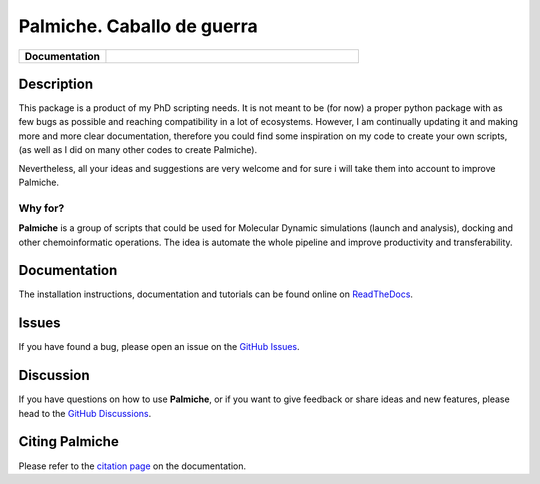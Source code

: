 Palmiche. Caballo de guerra
===========================

|logo|

.. list-table::
    :widths: 12 35

    * - **Documentation**
      - |docs|

Description
-----------

This package is a product of my PhD scripting needs.
It is not meant to be (for now) a proper python package with as
few bugs as possible and reaching compatibility in a lot of ecosystems.
However, I am continually updating it and making more and more clear documentation,
therefore you could find some inspiration on my code to create your own scripts,
(as well as I did on many other codes to create Palmiche).

Nevertheless, all your ideas and suggestions are very welcome and for sure i will take them into account to improve Palmiche.

Why for?
~~~~~~~~

**Palmiche** is a group of scripts that could be used for Molecular Dynamic simulations (launch and analysis), docking and other chemoinformatic operations.
The idea is automate the whole pipeline and improve productivity and transferability.  

Documentation
-------------

The installation instructions, documentation and tutorials can be found online on `ReadTheDocs <https://palmiche.readthedocs.io/en/latest/>`_.

Issues
------

If you have found a bug, please open an issue on the `GitHub Issues <https://github.com/ale94mleon/palmiche/issues>`_.

Discussion
----------

If you have questions on how to use **Palmiche**, or if you want to give feedback or share ideas and new features, please head to the `GitHub Discussions <https://github.com/ale94mleon/palmiche/discussions>`_.

Citing **Palmiche**
-------------------

Please refer to the `citation page <https://palmiche.readthedocs.io/en/latest/source/citations.html>`__ on the documentation.

..  |logo|  image:: https://github.com/ale94mleon/palmiche/blob/main/logo/logo.jpg?raw=true
    :target: https://github.com/ale94mleon/palmiche/
    :alt: logo
.. |docs| image:: https://readthedocs.org/projects/palmiche/badge/?version=latest
    :target: https://palmiche.readthedocs.io/en/latest/?badge=latest
    :alt: Documentation Status